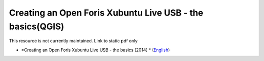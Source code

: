===========================================================================================
**Creating an Open Foris Xubuntu Live USB - the basics(QGIS)**
===========================================================================================

This resource is not currently maintained. Link to static pdf only

-  *Creating an Open Foris Xubuntu Live USB - the basics (2014) * (`English <https://github.com/corinnar/GIS_tutorials/blob/main/docs/source/media/materials/pdfs/1_CreatingAnOpenForisLiveUSB_v1_0%20(439643).pdf>`__)
